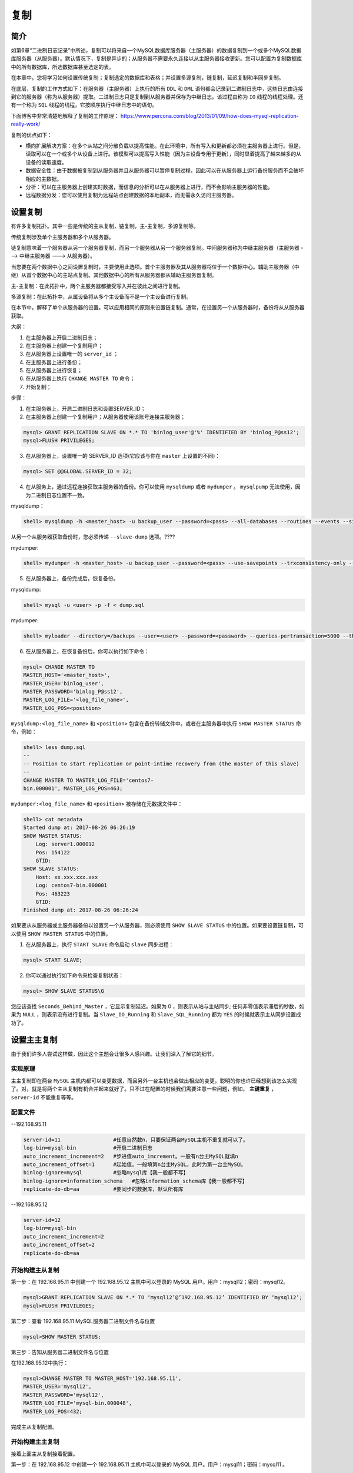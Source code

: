 ****
复制
****

简介
====
如第6章“二进制日志记录”中所述，复制可以将来自一个MySQL数据库服务器（主服务器）的数据复制到一个或多个MySQL数据库服务器（从服务器）。默认情况下，复制是异步的；从服务器不需要永久连接以从主服务器接收更新。您可以配置为复制数据库中的所有数据库，所选数据库甚至选定的表。

在本章中，您将学习如何设置传统复制；复制选定的数据库和表格；并设置多源复制，链复制，延迟复制和半同步复制。

在底层，复制的工作方式如下：在服务器（主服务器）上执行的所有 ``DDL`` 和 ``DML`` 语句都会记录到二进制日志中，这些日志由连接到它的服务器（称为从服务器）提取。二进制日志只是复制到从服务器并保存为中继日志。该过程由称为 ``IO`` 线程的线程处理。还有一个称为 ``SQL`` 线程的线程，它按顺序执行中继日志中的语句。

下面博客中非常清楚地解释了复制的工作原理： https://www.percona.com/blog/2013/01/09/how-does-mysql-replication-really-work/

复制的优点如下：

- 横向扩展解决方案：在多个从站之间分散负载以提高性能。在此环境中，所有写入和更新都必须在主服务器上进行。但是，读取可以在一个或多个从设备上进行。该模型可以提高写入性能（因为主设备专用于更新），同时显着提高了越来越多的从设备的读取速度。
- 数据安全性：由于数据被复制到从服务器并且从服务器可以暂停复制过程，因此可以在从服务器上运行备份服务而不会破坏相应的主数据。
- 分析：可以在主服务器上创建实时数据，而信息的分析可以在从服务器上进行，而不会影响主服务器的性能。
- 远程数据分发：您可以使用复制为远程站点创建数据的本地副本，而无需永久访问主服务器。

设置复制
========
有许多复制拓扑。其中一些是传统的主从复制，链复制，主-主复制，多源复制等。

传统复制涉及单个主服务器和多个从服务器。

.. image:: ./images/replication.png

链复制意味着一个服务器从另一个服务器复制，而另一个服务器从另一个服务器复制。中间服务器称为中继主服务器（主服务器 ---> 中继主服务器 ---> 从服务器）。

.. image:: ./images/replication1.png

当您要在两个数据中心之间设置复制时，主要使用此选项。首个主服务器及其从服务器将位于一个数据中心。辅助主服务器（中继）从首个数据中心的主站点复制。其他数据中心的所有从服务器都从辅助主服务器复制。

主-主复制：在此拓扑中，两个主服务器都接受写入并在彼此之间进行复制。

.. image:: ./images/master_master.png

多源复制：在此拓扑中，从属设备将从多个主设备而不是一个主设备进行复制。

.. image:: ./images/multi_source.png

在本节中，解释了单个从服务器的设置。可以应用相同的原则来设置链复制。通常，在设置另一个从服务器时，备份将从从服务器获取。

大纲：

1. 在主服务器上开启二进制日志；
2. 在主服务器上创建一个复制用户；
3. 在从服务器上设置唯一的 ``server_id`` ；
4. 在主服务器上进行备份；
5. 在从服务器上进行恢复；
6. 在从服务器上执行 ``CHANGE MASTER TO`` 命令；
7. 开始复制；

步骤：

1. 在主服务器上，开启二进制日志和设置SERVER_ID；
2. 在主服务器上创建一个复制用户；从服务器使用该账号连接主服务器；

.. code-block:: shell

    mysql> GRANT REPLICATION SLAVE ON *.* TO 'binlog_user'@'%' IDENTIFIED BY 'binlog_P@ss12';
    mysql>FLUSH PRIVILEGES;

3. 在从服务器上，设置唯一的 SERVER_ID 选项(它应该与你在 ``master`` 上设置的不同)：

.. code-block:: shell

    mysql> SET @@GLOBAL.SERVER_ID = 32;

4. 在从服务上，通过远程连接获取主服务器的备份。你可以使用 ``mysqldump`` 或者 ``mydumper`` 。 ``mysqlpump`` 无法使用，因为二进制日志位置不一致。

mysqldump：

.. code-block:: shell

    shell> mysqldump -h <master_host> -u backup_user --password=<pass> --all-databases --routines --events --single-transaction --master-data > dump.sql

从另一个从服务器获取备份时，您必须传递 ``--slave-dump`` 选项。????

mydumper:

.. code-block:: shell

    shell> mydumper -h <master_host> -u backup_user --password=<pass> --use-savepoints --trxconsistency-only --kill-long-queries --outputdir /backups

5. 在从服务器上，备份完成后，恢复备份。

mysqldump:

.. code-block:: shell

    shell> mysql -u <user> -p -f < dump.sql

mydumper:

.. code-block:: shell

    shell> myloader --directory=/backups --user=<user> --password=<password> --queries-pertransaction=5000 --threads=8 --overwrite-tables

6. 在从服务器上，在恢复备份后，你可以执行如下命令：

.. code-block:: shell

    mysql> CHANGE MASTER TO
    MASTER_HOST='<master_host>',
    MASTER_USER='binlog_user',
    MASTER_PASSWORD='binlog_P@ss12',
    MASTER_LOG_FILE='<log_file_name>',
    MASTER_LOG_POS=<position>

``mysqldump:<log_file_name>`` 和 ``<position>`` 包含在备份转储文件中。或者在主服务器中执行 ``SHOW MASTER STATUS`` 命令，例如：

.. code-block:: shell

    shell> less dump.sql
    --
    -- Position to start replication or point-intime recovery from (the master of this slave)
    --
    CHANGE MASTER TO MASTER_LOG_FILE='centos7-
    bin.000001', MASTER_LOG_POS=463;

``mydumper:<log_file_name>`` 和 ``<position>`` 被存储在元数据文件中：

.. code-block:: shell

    shell> cat metadata
    Started dump at: 2017-08-26 06:26:19
    SHOW MASTER STATUS:
        Log: server1.000012
        Pos: 154122
        GTID:
    SHOW SLAVE STATUS:
        Host: xx.xxx.xxx.xxx
        Log: centos7-bin.000001
        Pos: 463223
        GTID:
    Finished dump at: 2017-08-26 06:26:24

如果要从从服务器或主服务器备份以设置另一个从服务器，则必须使用 ``SHOW SLAVE STATUS`` 中的位置。如果要设置链复制，可以使用 ``SHOW MASTER STATUS`` 中的位置。

1. 在从服务器上，执行 ``START SLAVE`` 命令启动 ``slave`` 同步进程：

.. code-block:: shell

    mysql> START SLAVE;

2. 你可以通过执行如下命令来检查复制状态：

.. code-block:: shell

    mysql> SHOW SLAVE STATUS\G

您应该查找 ``Seconds_Behind_Master`` ，它显示复制延迟。如果为 0 ，则表示从站与主站同步; 任何非零值表示滞后的秒数，如果为 ``NULL`` ，则表示没有进行复制。当 ``Slave_IO_Running`` 和 ``Slave_SQL_Running`` 都为 ``YES`` 的时候就表示主从同步设置成功了。

设置主主复制
============
由于我们许多人尝试这样做，因此这个主题会让很多人感兴趣。让我们深入了解它的细节。

实现原理
--------
主主复制即在两台 ``MySQL`` 主机内都可以变更数据，而且另外一台主机也会做出相应的变更。聪明的你也许已经想到该怎么实现了。对，就是将两个主从复制有机合并起来就好了。只不过在配置的时候我们需要注意一些问题，例如， **主键重复** ， ``server-id`` 不能重复等等。

配置文件
--------

--192.168.95.11 

.. code-block:: ini

    server-id=11                 #任意自然数n，只要保证两台MySQL主机不重复就可以了。
    log-bin=mysql-bin            #开启二进制日志
    auto_increment_increment=2   #步进值auto_imcrement。一般有n台主MySQL就填n
    auto_increment_offset=1      #起始值。一般填第n台主MySQL。此时为第一台主MySQL
    binlog-ignore=mysql          #忽略mysql库【我一般都不写】
    binlog-ignore=information_schema   #忽略information_schema库【我一般都不写】
    replicate-do-db=aa           #要同步的数据库，默认所有库

--192.168.95.12

.. code-block:: shell

    server-id=12
    log-bin=mysql-bin
    auto_increment_increment=2
    auto_increment_offset=2
    replicate-do-db=aa

开始构建主从复制
----------------
第一步：在 192.168.95.11 中创建一个 192.168.95.12 主机中可以登录的 MySQL 用户。用户：mysql12；密码：mysql12。

.. code-block:: shell

    mysql>GRANT REPLICATION SLAVE ON *.* TO ‘mysql12’@’192.168.95.12’ IDENTIFIED BY ‘mysql12’;
    mysql>FLUSH PRIVILEGES;


第二步：查看 192.168.95.11 MySQL服务器二进制文件名与位置

.. code-block:: shell

    mysql>SHOW MASTER STATUS;

第三步：告知从服务器二进制文件名与位置

在192.168.95.12中执行：

.. code-block:: shell

    mysql>CHANGE MASTER TO MASTER_HOST='192.168.95.11',
    MASTER_USER='mysql12',
    MASTER_PASSWORD='mysql12',
    MASTER_LOG_FILE='mysql-bin.000048',
    MASTER_LOG_POS=432;

完成主从复制配置。

开始构建主主复制
----------------
接着上面主从复制接着配置。

第一步：在 192.168.95.12 中创建一个 192.168.95.11 主机中可以登录的 MySQL 用户。用户：mysql11；密码：mysql11 。

.. code-block:: shell

    mysql>GRANT REPLICATION SLAVE ON *.* TO ‘mysql11’@’192.168.95.11’ IDENTIFIED BY ‘mysql11’;
    mysql>FLUSH PRIVILEGES;

第二步：在 192.168.95.12 查看二进制日志名和位置。

.. code-block:: shell

    mysql>SET @@GLOBAL.READ_ONLY=ON; # 设置为只读
    mysql>show master status;

第三步：告知二进制文件名与位置

在192.168.95.11中执行：

.. code-block:: shell

    mysql>CHANGE MASTER TO MASTER_HOST=’192.168.95.12’,
    MASTER_USER=’mysql11’,
    MASTER_PASSWORD=’mysql11’,
    MASTER_LOG_FILE=’mysql-bin.000084’,
    MASTER_LOG_POS=107;

    mysql> START SLAVE; # 启动从复制
    mysql> SET @@GLOBAL.READ_ONLY=OFF; # 关闭只读

完成主主复制配置。

注意：

- 主主复制配置文件中 ``auto_increment_increment`` 和 ``auto_increment_offset`` 只能保证主键不重复，却不能保证主键有序。
- 当配置完成 ``Slave_IO_Running`` 、 ``Slave_SQL_Running`` 不全为 ``YES`` 时， ``show slave status\G`` 信息中有错误提示，可根据错误提示进行更正。
- ``Slave_IO_Running`` 、 ``Slave_SQL_Running`` 不全为 ``YES`` 时，大多数问题都是数据不统一导致。

设置多源复制
============
MySQL 多源复制使复制从服务器能够同时从多个源接收事务。多源复制可用于将多个服务器备份到单个服务器，合并表分片，以及将来自多个服务器的数据合并到单个服务器。应用事务时，多源复制不会实现任何冲突检测或解决，如果需要，这些任务将留给应用程序。在多源复制拓扑中，从服务器为每个应从其接收事务的主服务器创建复制通道。

在本节中，您将学习如何设置具有多个主服务器的从服务器。此方法与通过通道设置传统复制相同。

假设您将 ``server3`` 设置为 ``server1`` 和 ``server2`` 的从属服务器。您需要通过通道创建从 ``server1`` 到 ``server3`` 的传统复制，并通过另一个通道从 ``server2`` 到 ``server3`` 创建传统复制。要确保从属数据一致，请确保复制不同的数据库集或应用程序处理冲突。

在开始之前，从 ``server1`` 进行备份并在 ``server3`` 上进行恢复；类似地，从 ``server2`` 进行备份并在 ``server3`` 上进行恢复，如第9章“复制”中所述。

1. 在 ``server3`` 上，将复制存储库从 ``FILE`` 修改为 ``TABLE`` 。您可以通过运行以下命令动态更改它：

.. code-block:: shell

    mysql> STOP SLAVE; //If slave is already running
    mysql> SET GLOBAL master_info_repository = 'TABLE';
    mysql> SET GLOBAL relay_log_info_repository = 'TABLE';

同样在配置文件中做出如下修改：

.. code-block:: shell

    shell> sudo vi /etc/my.cnf
    [mysqld]
    master-info-repository=TABLE
    relay-log-info-repository=TABLE

2. 在 ``server3`` 上，执行 ``CHANGE MASTER TO`` 命令，使其成为 ``server1`` 的 ``slave`` ，通过名为 ``master-1`` 的通道。你可以命名它为你想要的：

.. code-block:: shell

    mysql> CHANGE MASTER TO MASTER_HOST='server1',
    MASTER_USER='binlog_user', MASTER_PORT=3306,
    MASTER_PASSWORD='binlog_P@ss12',
    MASTER_LOG_FILE='server1.000017',
    MASTER_LOG_POS=788 FOR CHANNEL 'master-1';

3. 在 ``server3`` 上，执行 ``CHANGE MASTER TO`` 命令，使其成为 ``server2`` 的通道，通过命名通道 ``master-2`` ：

.. code-block:: shell

    mysql> CHANGE MASTER TO MASTER_HOST='server2',
    MASTER_USER='binlog_user', MASTER_PORT=3306,
    MASTER_PASSWORD='binlog_P@ss12',
    MASTER_LOG_FILE='server2.000014',
    MASTER_LOG_POS=75438 FOR CHANNEL 'master-2';

4. 对每个通道执行 ``START SLAVE FOR CHANNEL`` 语句，如下所示：

.. code-block:: shell

    mysql> START SLAVE FOR CHANNEL 'master-1';
    mysql> START SLAVE FOR CHANNEL 'master-2';

5. 通过执行 SHOW SLAVE STATUS 语句来验证从服务器状态：

.. code-block:: shell

    mysql> SHOW SLAVE STATUS\G

6. 要获取特定通道的从服务器状态，请执行：

.. code-block:: shell

    mysql> SHOW SLAVE STATUS FOR CHANNEL 'master-1'\G

7. 下面是使用性能 ``schema`` 来监控指标的另一种方法：

.. code-block:: shell

    mysql> SELECT * FROM performance_schema.replication_connection_status\G

您可以通过附加 ``FOR CHANNEL'channel_name'`` 来为通道指定所有与从服务器相关的命令：

.. code-block:: shell

    mysql> STOP SLAVE FOR CHANNEL 'master-1';
    mysql> RESET SLAVE FOR CHANNEL 'master-2';

设置复制过滤器
==============
您可以控制要复制的表或数据库。在主服务器上，您可以使用 ``--binlog-do-db`` 和 ``--binlog-ignore-db`` 选项控制记录哪些数据库更改，以控制二进制日志记录，如第6章“二进制日志记录”中所述。更好的方法是控制从服务器端。您可以使用 ``--replicate-*`` 选项执行或忽略从主服务器接收的语句，也可以通过创建复制筛选器来动态执行或忽略。

让从节点仅仅复制指定的数据库，或指定数据库的指定数据表。主服务器有10个数据库，而从节点只需要同步其中的一两个数据库。这个时候就需要复制过滤。复制过滤器可以在主节点中实现，也可以在从节点中实现。

主节点：

在主节点的二进制事件日志中仅记录与指定数据库（数据表）相关的事件日志，但是主节点的二进制日志不完整，没有记录所有对主节点的修改操作。（不推荐）
如果要使用该方式，则在主节点的配置文件中添加如下参数：

- binlog_do_db=”XXX,XXX,XXX”; #数据库白名单列表
- binlog_ingore_db=”XXX,XXX,XXX”; #数据库黑名单列表。

但这两个配置参数不要同时使用。

从节点：

从服务器的 ``SQL Thread`` 在 ``Replay`` 中继日志中的事件时，仅读取于特定数据库（数据表）相关的事件，并应用于本地。（但是浪费I/O ,浪费带宽）推荐使用
从节点复制过滤相关设置项：

- replicate_do_db =”“; #复制的白名单
- replicate_ingore_db =”“; #复制的黑名单
- replicate_do_table=”“;
- relicate_ingore_table=”“;
- replicate_wild_do_table=”“; #更高级别的应用，通配符，应用到哪一类表的。


要创建过滤器，您也可以通过执行 ``CHANGE REPLICATION FILTER`` 语句。

复制指定的数据库
----------------
假设您只想复制 ``db1`` 和 ``db2`` 。使用以下语句创建复制过滤器。

.. code-block:: shell

    mysql> CHANGE REPLICATION FILTER REPLICATE_DO_DB = (db1, db2);

复制指定的表
------------
您可以使用 ``REPLICATE_DO_TABLE`` 指定要复制的表：

.. code-block:: shell

    mysql> CHANGE REPLICATION FILTER REPLICATE_DO_TABLE = ('db1.table1');

假设您要对表使用正则表达式; 您可以使用 ``REPLICATE_WILD_DO_TABLE`` 选项：

.. code-block:: shell

    mysql> CHANGE REPLICATION FILTER REPLICATE_WILD_DO_TABLE = ('db1.imp%');

您可以使用各种 ``IGNORE`` 选项提及一些带有正则表达式的数据库或表。

忽略一个数据库
--------------
就像您可以选择复制数据库一样，您可以使用 ``REPLICATE_IGNORE_DB`` 从复制中忽略数据库：

.. code-block:: shell

    mysql> CHANGE REPLICATION FILTER REPLICATE_IGNORE_DB = (db1, db2);

忽略指定的表
------------
您可以使用 ``REPLICATE_IGNORE_TABLE`` 和 ``REPLICATE_WILD_IGNORE_TABLE`` 选项忽略某些表。 ``REPLICATE_WILD_IGNORE_TABLE`` 选项允许使用通配符，而 ``REPLICATE_IGNORE_TABLE`` 只接受完整的表名：

.. code-block:: shell

    mysql> CHANGE REPLICATION FILTER REPLICATE_IGNORE_TABLE = ('db1.table1');
    mysql> CHANGE REPLICATION FILTER REPLICATE_WILD_IGNORE_TABLE = ('db1.new%','db2.new%');

您还可以通过指定频道名称为频道设置过滤器：

.. code-block:: shell

    mysql> CHANGE REPLICATION FILTER REPLICATE_DO_DB = (d1) FOR CHANNEL 'master-1';

关于复制过滤器的更多设置，请查看 https://dev.mysql.com/doc/refman/8.0/en/change-replication-filter.html 。

把主从复制切换为链式复制
========================
如果您设置了主从复制，服务器 B 和 C 从 A 复制：服务器A -->（服务器B，服务器C），并且您希望使服务器 C 成为服务器 B 的从属服务器，则必须停止在服务器 B 和服务器 C 上复制。然后使用 ``START SLAVE UNTIL`` 命令将它们带到相同的主日志位置。之后，您可以从服务器 B 获取主日志坐标，并在服务器 C 上执行 ``CHANGE MASTER TO`` 命令。

1. 在服务器C上：停止从服务然后使用 ``SHOW SLAVE STATUS\G`` 命令查看 ``Relay_Master_Log_File`` 和 ``Exec_Master_Log_Pos`` 位置：

.. code-block:: shell

    mysql> STOP SLAVE;
    mysql> SHOW SLAVE STATUS\G

2. 在服务器B上：停止从服务然后使用 ``SHOW SLAVE STATUS\G`` 命令查看 ``Relay_Master_Log_File`` 和 ``Exec_Master_Log_Pos`` 位置：

.. code-block:: shell

    mysql> STOP SLAVE;
    mysql> SHOW SLAVE STATUS\G

3. 将服务器 ``B`` 日志位置与服务器 ``C`` 进行比较，找出哪个是与服务器 ``A`` 的最新同步。通常，由于您先在服务器 ``C`` 上停止了从服务器，因此服务器 ``B`` 将领先。在我们的例子中，日志位置是：

Server C: (server_A-bin.000023, 2604)
Server B: (server_A-bin.000023, 8250241)

服务器 ``B`` 领先，因此我们必须将服务器 ``C`` 带到服务器 ``B`` 的位置。

4. 在服务器C上：使用 ``START SLAVE UNTIL`` 语句同步到服务器 ``B`` 的位置：

.. code-block:: shell

    mysql> START SLAVE UNTIL MASTER_LOG_FILE='centos7-bin.000023', MASTER_LOG_POS=8250241;
    mysql> SHOW WARNINGS\G

5. 在服务器C上：等待服务器 C 通过在 ``SHOW SLAVE STATUS`` 的输出中检查 ``Exec_Master_Log_Pos`` 和 ``Until_Log_Pos`` （两者应该相同）如果相同，则表示赶上了：

.. code-block:: shell

    mysql> SHOW SLAVE STATUS\G

6. 在服务器B上：找出主服务器状态，启动从复制，并确保它正在复制：

.. code-block:: shell

    mysql> SHOW MASTER STATUS;
    mysql> START SLAVE;
    mysql> SHOW SLAVE STATUS\G

7. 在服务器C上：停止从复制，执行 ``CHANGE MASTER TO`` 命令，并指向服务器 B 。您必须使用上一步中获得的位置：

.. code-block:: shell

    mysql> STOP SLAVE;
    mysql> CHANGE MASTER TO MASTER_HOST = 'ServerB', MASTER_USER = 'binlog_user', MASTER_PASSWORD='binlog_P@ss12', MASTER_LOG_FILE='server_Bbin.000003', MASTER_LOG_POS=36379324;

8. 在服务器C上：启动从复制然后验证从复制状态：

.. code-block:: shell

    mysql> START SLAVE;
    mysql> SHOW SLAVE STATUS\G

从链式复制切换为主从复制
========================
如果您有链复制设置(例如 服务器A --> 服务器B --> 服务器C)并且您希望使服务器 ``C`` 成为服务器 ``A`` 的直接从服务器，则必须停止服务器 ``B`` 上的复制，让服务器 ``C`` 追赶上服务器 ``B`` ，然后找到服务器 ``A`` 的坐标，对应于服务器 ``B`` 停止的位置。使用这些坐标，您可以在服务器 ``C`` 上执行 ``CHANGE MASTER TO`` 命令，并使其成为服务器 ``A`` 的从服务器。

1. 在服务器B上：停止从复制并记下主站状态：

.. code-block:: shell

    mysql> STOP SLAVE;
    mysql> SHOW MASTER STATUS;

2. 在服务器C上：确保从复制延迟被赶上。 ``Relay_Master_Log_File`` 和 ``Exec_Master_Log_Pos`` 应该等于服务器 ``B`` 上主机状态的输出。一旦延迟被赶上，停止从复制：

.. code-block:: shell

    mysql> SHOW SLAVE STATUS\G
    mysql> STOP SLAVE;

3. 在服务器B上：从 ``SHOW SLAVE STATUS`` 输出中获取服务器 ``A`` 的坐标（记下 ``Relay_Master_Log_File`` 和 ``Exec_Master_Log_Pos`` ）并启动从站：

.. code-block:: shell

    mysql> SHOW SLAVE STATUS\G
    mysql> START SLAVE;

4. 在服务器C上：停止从站并执行 ``CHANGE MASTER TO COMMAND`` 指向服务器 A 。使用上一步中记下的位置( server_A-bin.000023 和 16497695 )。 最后启动从复制并验证从服务器状态：

.. code-block:: shell

    mysql> STOP SLAVE;
    mysql> CHANGE MASTER TO MASTER_HOST = 'ServerA', MASTER_USER = 'binlog_user', MASTER_PASSWORD='binlog_P@ss12', MASTER_LOG_FILE='server_Abin.000023', MASTER_LOG_POS=16497695;
    mysql> START SLAVE;
    mysql> SHOW SLAVE STATUS\G

设置延迟复制
============
有时，您需要一个延迟的从服务器用于灾难恢复目的。假设在主服务器上执行了灾难性语句（例如 ``DROP DATABASE`` 命令）。您必须使用备份中的时间点恢复来还原数据库。它将导致巨大的停机时间，具体取决于数据库的大小。为了避免这种情况，您可以使用延迟的从服务器，它将始终从主服务器延迟一段配置的时间。如果发生灾难并且延迟的从服务器未应用该语句，则可以停止从复制并阻止执行灾难性语句。 然后提升它为主服务器。

除了在 ``CHANGE MASTER TO`` 命令中指定 ``MASTER_DELAY`` 之外，该过程与设置正常复制完全相同。

如何测量延迟？在早于 MySQL 8.0 的版本中，延迟是根据 ``Seconds_Behind_Master`` 值测量的。在 MySQL 8.0 中，它是基于 ``original_commit_timestamp`` 和 ``immediate_commit_timestamp`` 来测量的，它们被写入二进制日志。 ``original_commit_timestamp`` 是自事务被写入（提交）到原始主服务器的二进制日志以来的微秒数。 ``immediate_commit_timestamp`` 是自事务被写入（提交）到直接主服务器的二进制日志以来的微秒数。????

1. 停止从复制：

.. code-block:: shell

    mysql> STOP SLAVE;

2. 设置 ``CHANGE MASTER TO MASTER_DELAY`` 然后启动从复制。假设你想要 ``1`` 小时的延迟，你可以将 ``MASTER_DELAY`` 设置为 ``3600`` 秒：

.. code-block:: shell

    mysql> CHANGE MASTER TO MASTER_DELAY = 3600;
    mysql> START SLAVE;

3. 在从服务器中状态检查以下内容： ``SQL_Delay`` ：从站必须滞后主站的秒数。 ``SQL_Remaining_Delay`` ：延迟剩余的秒数。当不存在延迟时，这是 ``NULL`` 。 ``Slave_SQL_Running_State`` ：SQL线程的状态。

.. code-block:: shell

    mysql> SHOW SLAVE STATUS\G

请注意，一旦延迟被开启， ``Seconds_Behind_Master`` 将显示为 0 。????

设置GTID复制
============
全局事务标识符（ ``GTID`` ）是创建的唯一标识符，并与在源服务器（主服务器）上提交的每个事务相关联。此标识符不仅对其发起的服务器是唯一的，而且对于给定复制设置中的所有服务器也是唯一的。所有事务和所有 ``GTID`` 之间都有一对一的映射。 ``GTID`` 表示为一对坐标，用冒号字符（:)分隔：

.. code-block:: shell

    GTID = source_id:transaction_id

``source_id`` 选项标识发起服务器。通常，服务器的 ``server_uuid`` 选项用于此目的。 ``transaction_id`` 选项是由在此服务器上提交事务的顺序确定的序列号。例如，要提交的第一个事务具有 1 作为其 ``transaction_id`` ，并且要在同一始发服务器上提交的第十个事务被分配了一个 10 的 ``transaction_id`` 。

GTID的工作原理
--------------
1. ``master`` 更新数据时，会在事务前产生 ``GTID`` ，一同记录到 ``binlog`` 日志中。
2. ``slave`` 端的 ``i/o`` 线程将变更的 ``binlog`` ，写入到本地的 ``relay log`` 中。
3. ``sql`` 线程从 ``relay log`` 中获取 ``GTID`` ，然后对比 ``slave`` 端的 ``binlog`` 是否有记录。
4. 如果有记录，说明该 ``GTID`` 的事务已经执行， ``slave`` 会忽略。
5. 如果没有记录， ``slave`` 就会从 ``relay log`` 中执行该 ``GTID`` 的事务，并记录到 ``binlog`` 。
6. 在解析过程中会判断是否有主键，如果没有就用二级索引，如果没有索引就用全部扫描。

GTID的优点
----------
1. 一个事务对应一个唯一 ``ID`` ，一个 ``GTID`` 在一个服务器上只会执行一次；
2. ``GTID`` 是用来代替传统复制的方法， ``GTID`` 复制与普通复制模式的最大不同就是不需要指定二进制文件名和位置；
3. 减少手工干预和降低服务故障时间，当主机挂了之后通过软件从众多的备机中提升一台备机为主机；

正如您在以前的方法中看到的那样，您必须提到二进制日志文件并将位置作为复制的起点。如果要将从服务器从一个主服务器切换到另一个主服务器，尤其是在故障切换期间，则必须从新服务器获取位置以同步从服务器，这可能很痛苦。为了避免这些，您可以使用基于 ``GTID`` 的复制，其中 MySQL 使用 ``GTID`` 自动检测二进制日志位置。

1. 在 ``my.cnf`` 开启 ``GTIDs`` ：

.. code-block:: shell

    shell> sudo vi /etc/my.cnf
    [mysqld]
    gtid_mode=ON
    enforce-gtid-consistency=true
    skip_slave_start

2. 将主服务器设置为只读，并确保所有从服务器都跟上主服务器。这非常重要，因为主服务器和从服务器之间不应存在任何数据不一致：

.. code-block:: shell

    #On master
    mysql> SET @@global.read_only = ON;
    #On Slaves (if replication is already setup)
    mysql> SHOW SLAVE STATUS\G

3. 重新启动所有从服务器以使 ``GTID`` 生效。由于 ``skip_slave_start`` 在配置文件中给出，因此在指定 ``START SLAVE`` 命令之前，从复制将不会启动。如果你启动从复制，它将失败并显示此错误 - 复制接收器线程无法启动，因为主服务器具有 ``GTID_MODE = OFF`` 并且此服务器具有 ``GTID_MODE = ON`` ：

.. code-block:: shell

    shell> sudo systemctl restart mysql

4. 重新启动主服务器。当你启动主服务器时，开始在读写模式启动然后以GTID模式接收写：

.. code-block:: shell

    shell> sudo systemctl restart mysql

5. 在从服务器中，执行 ``CHANGE MASTER TO`` 命令以设置 ``GTID`` 复制：

.. code-block:: shell

    mysql> CHANGE MASTER TO MASTER_HOST = <master_host>, MASTER_PORT = <port>, MASTER_USER = 'binlog_user', MASTER_PASSWORD = 'binlog_P@ss12', MASTER_AUTO_POSITION = 1;

您可以观察到没有给出二进制日志文件和位置；相反，给出了 ``MASTER_AUTO_POSITION`` ，它自动找到执行的 ``GTID`` 。

6. 在所有从服务器上启动从复制：

.. code-block:: shell

    mysql> START SLAVE;

7. 验证从服务器是否正在复制：

.. code-block:: shell

    mysql> SHOW SLAVE STATUS\G

查看是否具有 ``Auto_Position: 1`` 输出。更多GTID信息，请参考 https://dev.mysql.com/doc/refman/5.6/en/replication-gtids-concepts.html

设置半同步复制
==============
默认情况下，复制是异步的。主服务器不知道写入是否已到达从服务器。如果主服务器和从服务器之间存在延迟，并且主服务器崩溃，则会丢失未到达从服务器的数据。要克服这种情况，可以使用半同步复制(MySQL 5.5引入)。该模式可以确保从服务器接收完主服务器发送的binlog日志文件并写入自己的中继日志relay log里，然后会给主服务器一个反馈，告诉对方已经接收完毕，这时主库线程才返回给当前session告知操作完成。当出现超时情况时，源主服务器会暂时切换到异步复制模式，直到至少有一台设置为半同步复制模式的从服务器及时接收到信息为止。

半同步复制的目的是保证主从数据的一致性，等待返回的时间长短决定了数据库的更新速度。有利也有弊，利在于数据一致性，弊在于更新、插入、删除的速度要比传统的异步复制稍慢一些，因为多了一个回馈确认步骤。尤其是在网络受到波动的情况下，这时丢包、ping延时、半同步复制和异步复制就会切来切去，这会使主库的更新、插入、删除操作受到影响。异步复制的性能要稍好于半同步复制。

在半同步复制中，主服务器等待，直到至少一个从服务器接收到写入。默认情况下， ``rpl_semi_sync_master_wait_point`` 的值为 ``AFTER_SYNC`` ；这意味着主服务器将事务同步到二进制日志，该日志由从服务器使用。之后，从服务器向主服务器发送确认，然后主服务器提交事务并将结果返回给客户端。因此，如果写入已到达中继日志就足够了；从服务器不需要提交事务。您可以通过将变量 ``rpl_semi_sync_master_wait_point`` 更改为 ``AFTER_COMMIT`` 来更改此行为。在这种情况下，主服务器将事务提交到存储引擎，但不会将结果返回给客户端。一旦在从服务器设备上提交了事务，主服务器就会收到事务确认，然后将结果返回给客户端。

如果希望在更多从服务器上确认事务，则可以增加动态变量 ``rpl_semi_sync_master_wait_for_slave_count`` 的值。您还可以通过动态变量 ``rpl_semi_sync_master_timeout`` 设置主服务器必须等待从从服务器获取确认的毫秒数；默认值为10秒。

在完全同步复制中，主服务器等待，直到所有从服务器都提交了事务。要实现这一点，您必须使用 ``Galera Cluster`` 。

在底层，您需要在主服务器和所有从服务器上安装和启用半同步插件，以便进行半同步复制。您必须重新启动从复制 IO 线程才能使更改生效。您可以根据您的网络和应用程序调整 ``rpl_semi_sync_master_timeout`` 的值。 1 秒的值是一个好的开始：

1. 在主服务器上，安装 ``rpl_semi_sync_master`` 插件：

.. code-block:: shell

    mysql> INSTALL PLUGIN rpl_semi_sync_master SONAME 'semisync_master.so';

验证插件是否激活：

.. code-block:: shell

    mysql> SELECT PLUGIN_NAME, PLUGIN_STATUS FROM INFORMATION_SCHEMA.PLUGINS WHERE PLUGIN_NAME LIKE '%semi%';
    +----------------------+---------------+
    | PLUGIN_NAME          | PLUGIN_STATUS |
    +----------------------+---------------+
    | rpl_semi_sync_master | ACTIVE        |
    +----------------------+---------------+

2. 在主服务器上，开始半同步复制和调整超时时间(一般为1s)：

.. code-block:: shell

    mysql> SET @@GLOBAL.rpl_semi_sync_master_enabled=1;
    mysql> SHOW VARIABLES LIKE 'rpl_semi_sync_master_enabled';
    +------------------------------+-------+
    | Variable_name                | Value |
    +------------------------------+-------+
    | rpl_semi_sync_master_enabled | ON    |
    +------------------------------+-------+
    mysql> SET @@GLOBAL.rpl_semi_sync_master_timeout=1000;
    mysql> SHOW VARIABLES LIKE 'rpl_semi_sync_master_timeout';
    +------------------------------+-------+
    | Variable_name                | Value |
    +------------------------------+-------+
    | rpl_semi_sync_master_timeout | 1000  |
    +------------------------------+-------+

另外，在my.cnf配置文件里加入：

rpl_semi_sync_master_enabled=1
rpl_semi_sync_slave_enabled=1

这样以后启动MySQL时就会自动开启半同步复制功能。

3. 在从服务器上，安装 rpl_semi_sync_slave 插件：

.. code-block:: shell

    mysql> INSTALL PLUGIN rpl_semi_sync_slave SONAME 'semisync_slave.so';
    mysql> SELECT PLUGIN_NAME, PLUGIN_STATUS FROM INFORMATION_SCHEMA.PLUGINS WHERE PLUGIN_NAME LIKE '%semi%';
    +---------------------+---------------+
    | PLUGIN_NAME         | PLUGIN_STATUS |
    +---------------------+---------------+
    | rpl_semi_sync_slave | ACTIVE        |
    +---------------------+---------------+

4. 在从服务器上，开启半同步复制然后重新启动从复制IO线程：

.. code-block:: shell

    mysql> SET GLOBAL rpl_semi_sync_slave_enabled = 1;
    mysql> STOP SLAVE IO_THREAD;
    mysql> START SLAVE IO_THREAD;

5. 您可以通过以下方式监视半同步复制的状态：

**要查找作为半同步主服务器连接的客户端数量，请执行** ：

.. code-block:: shell

    mysql> SHOW STATUS LIKE 'Rpl_semi_sync_master_clients';
    +------------------------------+-------+
    | Variable_name                | Value |
    +------------------------------+-------+
    | Rpl_semi_sync_master_clients | 1     |
    +------------------------------+-------+

当超时发生且从服务器赶上时，主站在异步和半同步复制之间切换。 要检查主服务器正在使用的复制类型，请检查 ``Rpl_semi_sync_master_status`` 的状态( ``on`` 表示半同步， ``off`` 表示异步)：

.. code-block:: shell

mysql> SHOW STATUS LIKE 'Rpl_semi_sync_master_status';
+-----------------------------+-------+
| Variable_name               | Value |
+-----------------------------+-------+
| Rpl_semi_sync_master_status | ON    |
+-----------------------------+-------+

您可以使用以下方法验证半同步复制：

1. 停止从复制：

.. code-block:: shell

    mysql> STOP SLAVE;

2. 在主服务器上，执行任何语句：

.. code-block:: shell

    mysql> USE employees;
    Database changed
    mysql> DROP TABLE IF EXISTS employees_test;
    Query OK, 0 rows affected, 1 warning (0.00 sec)

您会注意到主服务器已切换到异步复制，因为即使在1秒后（ ``rpl_semi_sync_master_timeout`` 的值）它也没有从从服务器获得任何确认：

.. code-block:: shell

    mysql> SHOW STATUS LIKE 'Rpl_semi_sync_master_status';
    +-----------------------------+-------+
    | Variable_name               | Value |
    +-----------------------------+-------+
    | Rpl_semi_sync_master_status | ON    |
    +-----------------------------+-------+
    mysql> DROP TABLE IF EXISTS employees_test;
    mysql> SHOW STATUS LIKE 'Rpl_semi_sync_master_status';
    +-----------------------------+-------+
    | Variable_name               | Value |
    +-----------------------------+-------+
    | Rpl_semi_sync_master_status | OFF   |
    +-----------------------------+-------+

3. 启动从复制：

.. code-block:: shell

    mysql> START SLAVE;

4. 在主服务器上，您会注意到主服务器切换回半同步复制：

.. code-block:: shell

    mysql> SHOW STATUS LIKE 'Rpl_semi_sync_master_status';
    +-----------------------------+-------+
    | Variable_name               | Value |
    +-----------------------------+-------+
    | Rpl_semi_sync_master_status | ON    |
    +-----------------------------+-------+

参数说明
--------
半同步复制的配置参数较少，其中，在 ``master`` 主库上有4个相关参数，如下所示：

- rpl_semi_sync_master_enabled = ON ,表示在 master 上已经开启半同步复制模式；
- rpl_semi_sync_master_timeout = 10000 ,该参数默认为10000毫秒，即10s，不过，这个参数是动态可调的，它用来表示如果主库在某次事务中的等待时间超过10秒，则降级为异步复制模式，不再等待 slave 从库。如果主库再次探测到slave从库恢复了，则会自动再次回到半同步复制模式。
- rpl_semi_master_wait_no_slave，表示是否允许 master 每个事务提交后都要等待 slave 的接收确认信号。默认为ON，即每一个事务都会等待。如果为OFF，则 slave 追赶上后，也不会开启半同步复制模式，需要手工开启。
- rpl_semi_sync_master_trace_level = 32 ，指用于开启半同步复制模式时的调试级别，默认是32。

在 slave 从库上共有两个配置参数，如下所示：

- rpl_semi_sync_slave_enabled = ON，表示在 slave 上已经开启半同步复制模式；
- rpl_semi_sync_slave_trace_level = 32，指用于开启半同步复制模式时的调试级别，默认是32。


